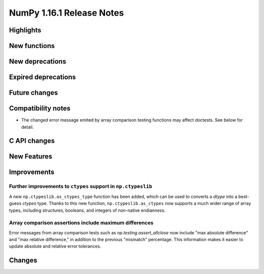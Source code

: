 ==========================
NumPy 1.16.1 Release Notes
==========================

Highlights
==========


New functions
=============


New deprecations
================


Expired deprecations
====================


Future changes
==============


Compatibility notes
===================

* The changed error message emited by array comparison testing functions
  may affect doctests. See below for detail.

C API changes
=============


New Features
============


Improvements
============

Further improvements to ``ctypes`` support in ``np.ctypeslib``
--------------------------------------------------------------
A new ``np.ctypeslib.as_ctypes_type`` function has been added, which can be
used to converts a `dtype` into a best-guess `ctypes` type. Thanks to this
new function, ``np.ctypeslib.as_ctypes`` now supports a much wider range of
array types, including structures, booleans, and integers of non-native
endianness.

Array comparison assertions include maximum differences
-------------------------------------------------------
Error messages from array comparison tests such as
`np.testing.assert_allclose` now include "max absolute difference" and
"max relative difference," in addition to the previous "mismatch" percentage.
This information makes it easier to update absolute and relative error
tolerances.


Changes
=======
